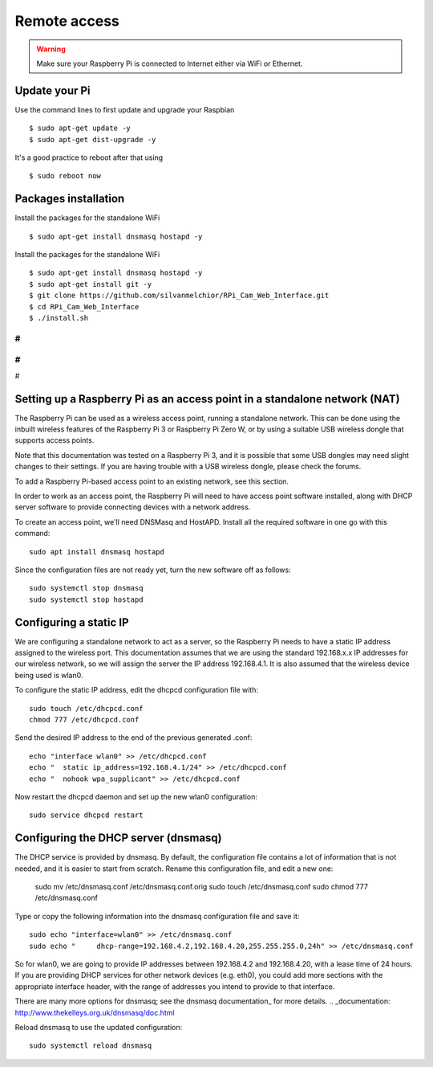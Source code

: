 =============
Remote access
=============

.. warning::

    Make sure your Raspberry Pi is connected to Internet either via WiFi or Ethernet.
 
Update your Pi
==============
    
Use the command lines to first update and upgrade your Raspbian ::

    $ sudo apt-get update -y
    $ sudo apt-get dist-upgrade -y
    
It's a good practice to reboot after that using ::

    $ sudo reboot now
    
Packages installation
=====================

Install the packages for the standalone WiFi ::

    $ sudo apt-get install dnsmasq hostapd -y

Install the packages for the standalone WiFi ::

    $ sudo apt-get install dnsmasq hostapd -y
    $ sudo apt-get install git -y
    $ git clone https://github.com/silvanmelchior/RPi_Cam_Web_Interface.git
    $ cd RPi_Cam_Web_Interface
    $ ./install.sh
    
#
#
#
#
#


Setting up a Raspberry Pi as an access point in a standalone network (NAT)
==========================================================================

The Raspberry Pi can be used as a wireless access point, running a standalone network. This can be done using the inbuilt wireless features of the Raspberry Pi 3 or Raspberry Pi Zero W, or by using a suitable USB wireless dongle that supports access points.

Note that this documentation was tested on a Raspberry Pi 3, and it is possible that some USB dongles may need slight changes to their settings. If you are having trouble with a USB wireless dongle, please check the forums.

To add a Raspberry Pi-based access point to an existing network, see this section.

In order to work as an access point, the Raspberry Pi will need to have access point software installed, along with DHCP server software to provide connecting devices with a network address.

To create an access point, we'll need DNSMasq and HostAPD. Install all the required software in one go with this command::

        sudo apt install dnsmasq hostapd
        
Since the configuration files are not ready yet, turn the new software off as follows::

        sudo systemctl stop dnsmasq
        sudo systemctl stop hostapd

Configuring a static IP
=======================

We are configuring a standalone network to act as a server, so the Raspberry Pi needs to have a static IP address assigned to the wireless port. This documentation assumes that we are using the standard 192.168.x.x IP addresses for our wireless network, so we will assign the server the IP address 192.168.4.1. It is also assumed that the wireless device being used is wlan0.

To configure the static IP address, edit the dhcpcd configuration file with::

        sudo touch /etc/dhcpcd.conf
        chmod 777 /etc/dhcpcd.conf

Send the desired IP address to the end of the previous generated .conf::

        echo "interface wlan0" >> /etc/dhcpcd.conf
        echo "	static ip_address=192.168.4.1/24" >> /etc/dhcpcd.conf
        echo "	nohook wpa_supplicant" >> /etc/dhcpcd.conf
    
Now restart the dhcpcd daemon and set up the new wlan0 configuration::

        sudo service dhcpcd restart

Configuring the DHCP server (dnsmasq)
=====================================

The DHCP service is provided by dnsmasq. By default, the configuration file contains a lot of information that is not needed, and it is easier to start from scratch. Rename this configuration file, and edit a new one:

        sudo mv /etc/dnsmasq.conf /etc/dnsmasq.conf.orig
        sudo touch /etc/dnsmasq.conf
        sudo chmod 777 /etc/dnsmasq.conf

Type or copy the following information into the dnsmasq configuration file and save it::

        sudo echo "interface=wlan0" >> /etc/dnsmasq.conf
        sudo echo "	dhcp-range=192.168.4.2,192.168.4.20,255.255.255.0,24h" >> /etc/dnsmasq.conf
        
So for wlan0, we are going to provide IP addresses between 192.168.4.2 and 192.168.4.20, with a lease time of 24 hours. If you are providing DHCP services for other network devices (e.g. eth0), you could add more sections with the appropriate interface header, with the range of addresses you intend to provide to that interface.

There are many more options for dnsmasq; see the dnsmasq documentation_ for more details.
.. _documentation: http://www.thekelleys.org.uk/dnsmasq/doc.html

Reload dnsmasq to use the updated configuration::

        sudo systemctl reload dnsmasq


        
